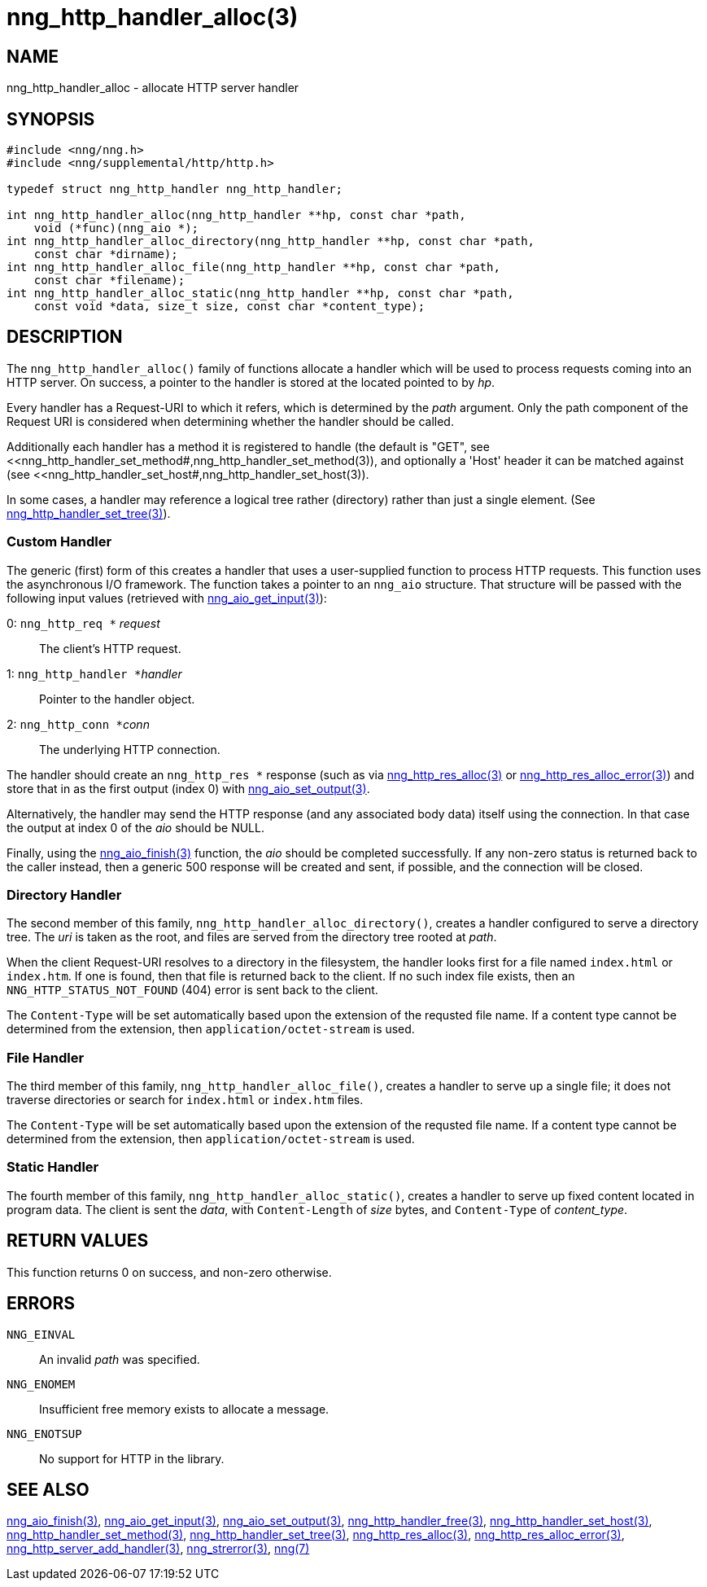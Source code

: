 = nng_http_handler_alloc(3)
//
// Copyright 2018 Staysail Systems, Inc. <info@staysail.tech>
// Copyright 2018 Capitar IT Group BV <info@capitar.com>
//
// This document is supplied under the terms of the MIT License, a
// copy of which should be located in the distribution where this
// file was obtained (LICENSE.txt).  A copy of the license may also be
// found online at https://opensource.org/licenses/MIT.
//

== NAME

nng_http_handler_alloc - allocate HTTP server handler

== SYNOPSIS

[source, c]
-----------
#include <nng/nng.h>
#include <nng/supplemental/http/http.h>

typedef struct nng_http_handler nng_http_handler;

int nng_http_handler_alloc(nng_http_handler **hp, const char *path,
    void (*func)(nng_aio *);
int nng_http_handler_alloc_directory(nng_http_handler **hp, const char *path,
    const char *dirname);
int nng_http_handler_alloc_file(nng_http_handler **hp, const char *path,
    const char *filename);
int nng_http_handler_alloc_static(nng_http_handler **hp, const char *path,
    const void *data, size_t size, const char *content_type);
-----------

== DESCRIPTION

The `nng_http_handler_alloc()` family of functions allocate a handler
which will be used to process requests coming into an HTTP server.
On success, a pointer to the handler is stored at the located pointed to
by _hp_.

Every handler has a Request-URI to which it refers, which is determined
by the _path_ argument. Only the path component of the Request URI is
considered when determining whether the handler should be called.

Additionally each handler has a method it is registered to handle
(the default is "GET", see
<<nng_http_handler_set_method#,nng_http_handler_set_method(3)), and
optionally a 'Host' header it can be matched against (see
<<nng_http_handler_set_host#,nng_http_handler_set_host(3)).

In some cases, a handler may reference a logical tree rather (directory)
rather than just a single element.
(See <<nng_http_handler_set_tree#,nng_http_handler_set_tree(3)>>).

=== Custom Handler

The generic (first) form of this creates a handler that uses a user-supplied
function to process HTTP requests.  This function uses the asynchronous I/O
framework.  The function takes a pointer to an `nng_aio` structure.  That
structure will be passed with the following input values (retrieved with
<<nng_aio_get_input#,nng_aio_get_input(3)>>):

   0: ``nng_http_req *`` __request__:: The client's HTTP request.
   1: ``nng_http_handler *``__handler__:: Pointer to the handler object.
   2: ``nng_http_conn *``__conn__:: The underlying HTTP connection.

The handler should create an `nng_http_res *` response (such as via
<<nng_http_res_alloc#,nng_http_res_alloc(3)>> or
<<nng_http_res_alloc_error#,nng_http_res_alloc_error(3)>>) and store that
in as the first output (index 0) with
<<nng_aio_set_output#,nng_aio_set_output(3)>>.

Alternatively, the handler may send the HTTP response (and any associated
body data) itself using the connection.  In that case the output at index
0 of the _aio_ should be NULL.

Finally, using the <<nng_aio_finish#,nng_aio_finish(3)>> function, the
_aio_ should be completed successfully.  If any non-zero status is returned
back to the caller instead, then a generic 500 response will be created and
sent, if possible, and the connection will be closed.

=== Directory Handler

The second member of this family, `nng_http_handler_alloc_directory()`, creates
a handler configured to serve a directory tree.  The _uri_ is taken as
the root, and files are served from the directory tree rooted at _path_.

When the client Request-URI resolves to a directory in the filesystem,
the handler looks first for a file named `index.html` or `index.htm`.  If
one is found, then that file is returned back to the client.   If no such
index file exists, then an `NNG_HTTP_STATUS_NOT_FOUND` (404) error is
sent back to the client.

The `Content-Type` will be set automatically based upon the extension
of the requsted file name.  If a content type cannot be determined from
the extension, then `application/octet-stream` is used.

=== File Handler

The third member of this family, `nng_http_handler_alloc_file()`, creates
a handler to serve up a single file; it does not traverse directories
or search for `index.html` or `index.htm` files. 

The `Content-Type` will be set automatically based upon the extension
of the requsted file name.  If a content type cannot be determined from
the extension, then `application/octet-stream` is used.

=== Static Handler

The fourth member of this family, `nng_http_handler_alloc_static()`, creates
a handler to serve up fixed content located in program data.  The client is
sent the _data_, with `Content-Length` of _size_ bytes, and `Content-Type` of
__content_type__.

== RETURN VALUES

This function returns 0 on success, and non-zero otherwise.

== ERRORS

`NNG_EINVAL`:: An invalid _path_ was specified.
`NNG_ENOMEM`:: Insufficient free memory exists to allocate a message.
`NNG_ENOTSUP`:: No support for HTTP in the library.

== SEE ALSO

<<nng_aio_finish#,nng_aio_finish(3)>>,
<<nng_aio_get_input#,nng_aio_get_input(3)>>,
<<nng_aio_set_output#,nng_aio_set_output(3)>>,
<<nng_http_handler_free#,nng_http_handler_free(3)>>,
<<nng_http_handler_set_host#,nng_http_handler_set_host(3)>>,
<<nng_http_handler_set_method#,nng_http_handler_set_method(3)>>,
<<nng_http_handler_set_tree#,nng_http_handler_set_tree(3)>>,
<<nng_http_res_alloc#,nng_http_res_alloc(3)>>,
<<nng_http_res_alloc_error#,nng_http_res_alloc_error(3)>>,
<<nng_http_server_add_handler#,nng_http_server_add_handler(3)>>,
<<nng_strerror#,nng_strerror(3)>>,
<<nng#,nng(7)>>
